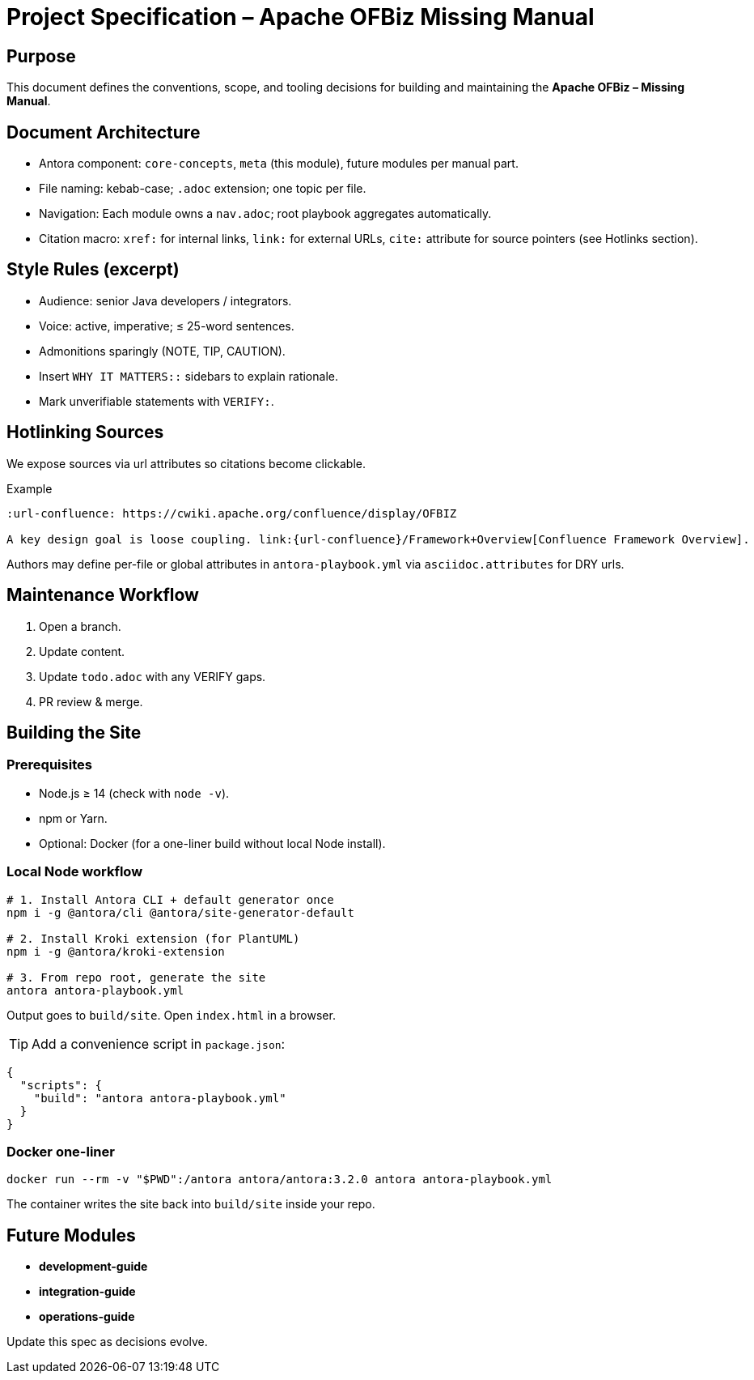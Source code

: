 = Project Specification – Apache OFBiz Missing Manual
:page-role: meta
:description: Living specification that governs structure, style, and scope of the documentation set.

== Purpose
This document defines the conventions, scope, and tooling decisions for building and maintaining the *Apache OFBiz – Missing Manual*.

== Document Architecture
* Antora component: `core-concepts`, `meta` (this module), future modules per manual part.
* File naming: kebab-case; `.adoc` extension; one topic per file.
* Navigation: Each module owns a `nav.adoc`; root playbook aggregates automatically.
* Citation macro: `xref:` for internal links, `link:` for external URLs, `cite:` attribute for source pointers (see Hotlinks section).

== Style Rules (excerpt)
* Audience: senior Java developers / integrators.
* Voice: active, imperative; ≤ 25-word sentences.
* Admonitions sparingly (NOTE, TIP, CAUTION).
* Insert `WHY IT MATTERS::` sidebars to explain rationale.
* Mark unverifiable statements with `VERIFY:`.

== Hotlinking Sources
We expose sources via url attributes so citations become clickable.

.Example
[source]
----
:url-confluence: https://cwiki.apache.org/confluence/display/OFBIZ

A key design goal is loose coupling. link:{url-confluence}/Framework+Overview[Confluence Framework Overview].
----

Authors may define per-file or global attributes in `antora-playbook.yml` via `asciidoc.attributes` for DRY urls.

== Maintenance Workflow
. Open a branch.
. Update content.
. Update `todo.adoc` with any VERIFY gaps.
. PR review & merge.

== Building the Site

=== Prerequisites
* Node.js ≥ 14 (check with `node -v`).
* npm or Yarn.
* Optional: Docker (for a one-liner build without local Node install).

=== Local Node workflow
[source, bash]
----
# 1. Install Antora CLI + default generator once
npm i -g @antora/cli @antora/site-generator-default

# 2. Install Kroki extension (for PlantUML)
npm i -g @antora/kroki-extension

# 3. From repo root, generate the site
antora antora-playbook.yml
----
Output goes to `build/site`. Open `index.html` in a browser.

TIP: Add a convenience script in `package.json`:
[source,json]
----
{
  "scripts": {
    "build": "antora antora-playbook.yml"
  }
}
----

=== Docker one-liner
[source, bash]
----
docker run --rm -v "$PWD":/antora antora/antora:3.2.0 antora antora-playbook.yml
----

The container writes the site back into `build/site` inside your repo.

== Future Modules
* *development-guide*
* *integration-guide*
* *operations-guide*

Update this spec as decisions evolve.

